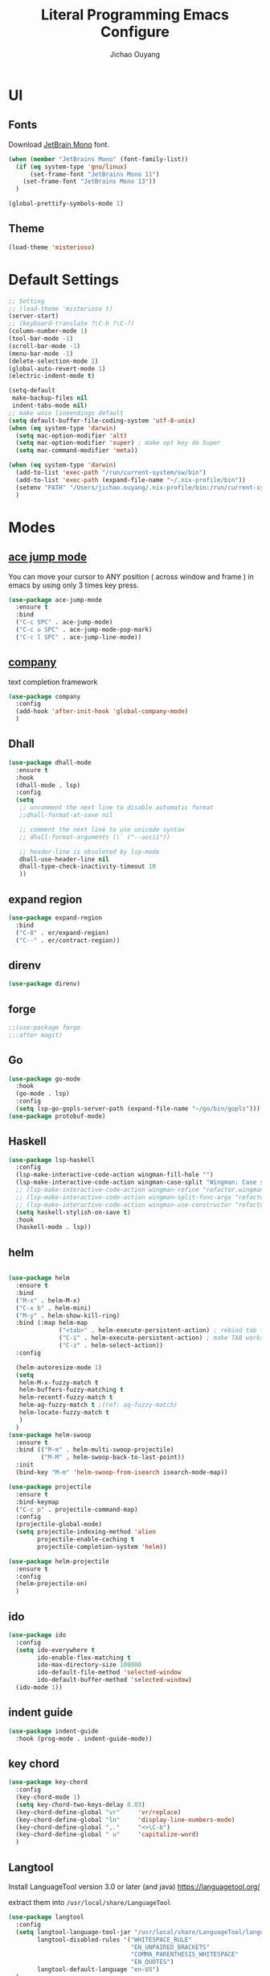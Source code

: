 #+OPTIONS: H:2
#+TITLE: Literal Programming Emacs Configure
#+AUTHOR: Jichao Ouyang
#+PROPERTY: header-args :tangle "README.el"

* UI

** Fonts
Download [[https://www.jetbrains.com/lp/mono/][JetBrain Mono]] font.
#+BEGIN_SRC emacs-lisp
  (when (member "JetBrains Mono" (font-family-list))
    (if (eq system-type 'gnu/linux)
        (set-frame-font "JetBrains Mono 11")
      (set-frame-font "JetBrains Mono 13"))
    )

  (global-prettify-symbols-mode 1)
#+END_SRC

#+RESULTS:
: t

** Theme
#+begin_src emacs-lisp
  (load-theme 'misterioso)
#+end_src

#+RESULTS:
: t

* Default Settings
#+BEGIN_SRC emacs-lisp
  ;; Setting
  ;; (load-theme 'misterioso t)
  (server-start)
  ;; (keyboard-translate ?\C-h ?\C-?)
  (column-number-mode 1)
  (tool-bar-mode -1)
  (scroll-bar-mode -1)
  (menu-bar-mode -1)
  (delete-selection-mode 1)
  (global-auto-revert-mode 1)
  (electric-indent-mode t)

  (setq-default
   make-backup-files nil
   indent-tabs-mode nil)
  ;; make unix lineendings default
  (setq default-buffer-file-coding-system 'utf-8-unix)
  (when (eq system-type 'darwin)
    (setq mac-option-modifier 'alt)
    (setq mac-option-modifier 'super) ; make opt key do Super
    (setq mac-command-modifier 'meta))
#+END_SRC

#+RESULTS:
: meta

#+BEGIN_SRC emacs-lisp
  (when (eq system-type 'darwin)
    (add-to-list 'exec-path "/run/current-system/sw/bin")
    (add-to-list 'exec-path (expand-file-name "~/.nix-profile/bin"))
    (setenv "PATH" "/Users/jichao.ouyang/.nix-profile/bin:/run/current-system/sw/bin:/nix/var/nix/profiles/default/bin:/usr/local/bin:/usr/bin:/usr/sbin:/bin:/sbin")
    )
#+END_SRC
#+RESULTS:


* Modes

** [[https://github.com/winterTTr/ace-jump-mode][ace jump mode]]

You can move your cursor to ANY position ( across window and frame ) in emacs by using only 3 times key press.

#+BEGIN_SRC emacs-lisp
  (use-package ace-jump-mode
    :ensure t
    :bind
    ("C-c SPC" . ace-jump-mode)
    ("C-c u SPC" . ace-jump-mode-pop-mark)
    ("C-c l SPC" . ace-jump-line-mode))
#+END_SRC

#+RESULTS:
: ace-jump-line-mode

** [[https://github.com/company-mode/company-mode][company]]

text completion framework
 
#+BEGIN_SRC emacs-lisp
  (use-package company
    :config
    (add-hook 'after-init-hook 'global-company-mode)
    )
#+END_SRC

#+RESULTS:
: t

** Dhall
#+begin_src emacs-lisp
  (use-package dhall-mode
    :ensure t
    :hook
    (dhall-mode . lsp)
    :config
    (setq
     ;; uncomment the next line to disable automatic format
     ;;dhall-format-at-save nil

     ;; comment the next line to use unicode syntax
     ;; dhall-format-arguments (\` ("--ascii"))

     ;; header-line is obsoleted by lsp-mode
     dhall-use-header-line nil
     dhall-type-check-inactivity-timeout 10
     ))

#+end_src

#+RESULTS:
| lsp |

** expand region
#+BEGIN_SRC emacs-lisp
  (use-package expand-region
    :bind
    ("C-8" . er/expand-region)
    ("C--" . er/contract-region))
#+END_SRC

#+RESULTS:
: er/contract-region

** COMMENT Flyspell

#+BEGIN_SRC emacs-lisp
  (use-package flycheck
    :ensure t
    :init
    (global-flycheck-mode)
    :config
    (dolist (hook '(text-mode-hook))
      (add-hook hook (lambda ()
                       (flyspell-mode 1)
                       (add-to-list 'company-backends 'company-ispell)
                       (message "company-ispell enable")
                       )
                ))
    (dolist (hook '(prog-mode-hook))
      (add-hook hook (lambda ()
                       (flyspell-prog-mode)
                       (setq company-backends (delete 'company-ispell company-backends))
                       (message "company-ispell disable")
                       )))
    )
#+End_SRC

#+RESULTS:
: t

** direnv
#+begin_src emacs-lisp
  (use-package direnv)
#+end_src

#+RESULTS:

** forge 
#+BEGIN_SRC emacs-lisp
  ;;(use-package forge
  ;;:after magit)
#+END_SRC

#+RESULTS:

** Go
#+begin_src emacs-lisp
  (use-package go-mode
    :hook
    (go-mode . lsp)
    :config
    (setq lsp-go-gopls-server-path (expand-file-name "~/go/bin/gopls")))
  (use-package protobuf-mode)
#+end_src

#+RESULTS:

** Haskell
#+begin_src emacs-lisp
  (use-package lsp-haskell
    :config
    (lsp-make-interactive-code-action wingman-fill-hole "")
    (lsp-make-interactive-code-action wingman-case-split "Wingman: Case split on sec")
    ;; (lsp-make-interactive-code-action wingman-refine "refactor.wingman.refine")
    ;; (lsp-make-interactive-code-action wingman-split-func-args "refactor.wingman.spltFuncArgs")
    ;; (lsp-make-interactive-code-action wingman-use-constructor "refactor.wingman.useConstructor")
    (setq haskell-stylish-on-save t)
    :hook
    (haskell-mode . lsp))
#+end_src

#+RESULTS:
| lsp |

** helm
#+BEGIN_SRC emacs-lisp

  (use-package helm
    :ensure t
    :bind
    ("M-x" . helm-M-x)
    ("C-x b" . helm-mini)
    ("M-y" . helm-show-kill-ring)
    :bind (:map helm-map
                ("<tab>" . helm-execute-persistent-action) ; rebind tab to run persistent action
                ("C-i" . helm-execute-persistent-action) ; make TAB works in terminal
                ("C-z" . helm-select-action))
    :config

    (helm-autoresize-mode 1)
    (setq 
     helm-M-x-fuzzy-match t
     helm-buffers-fuzzy-matching t
     helm-recentf-fuzzy-match t
     helm-ag-fuzzy-match t ;(ref: ag-fuzzy-match)
     helm-locate-fuzzy-match t
     )
    )
  (use-package helm-swoop
    :ensure t
    :bind (("M-m" . helm-multi-swoop-projectile)
           ("M-M" . helm-swoop-back-to-last-point))
    :init
    (bind-key "M-m" 'helm-swoop-from-isearch isearch-mode-map))

  (use-package projectile
    :ensure t
    :bind-keymap
    ("C-c p" . projectile-command-map)
    :config
    (projectile-global-mode)
    (setq projectile-indexing-method 'alien
          projectile-enable-caching t
          projectile-completion-system 'helm))

  (use-package helm-projectile
    :ensure t
    :config
    (helm-projectile-on)
    )
#+END_SRC

** ido
#+BEGIN_SRC emacs-lisp
  (use-package ido
    :config
    (setq ido-everywhere t
          ido-enable-flex-matching t
          ido-max-directory-size 100000
          ido-default-file-method 'selected-window
          ido-default-buffer-method 'selected-window)
    (ido-mode 1))
#+END_SRC

#+RESULTS:
: t

** indent guide
#+begin_src emacs-lisp
  (use-package indent-guide
    :hook (prog-mode . indent-guide-mode))
#+end_src

#+RESULTS:
| indent-guide-mode | rainbow-delimiters-mode | (lambda nil (flyspell-prog-mode) (setq company-backends (delete 'company-ispell company-backends)) (message company-ispell disable)) |

** COMMENT js2 mode
#+BEGIN_SRC emacs-lisp
  (use-package js2-mode
    :config
    (add-to-list 'auto-mode-alist '("\\.js$" . js2-mode))
    (add-to-list 'auto-mode-alist '("\\.sjs$" . js2-mode))
    (add-to-list 'auto-mode-alist '("\\.es6$" . js2-mode))
    (setq js2-allow-rhino-new-expr-initializer nil)
    (setq js2-enter-indents-newline t)
    (setq js2-global-externs '("module" "require" "buster" "sinon" "assert" "refute" "setTimeout" "clearTimeout" "setInterval" "clearInterval" "location" "__dirname" "console" "JSON"))
    (setq js2-idle-timer-delay 0.1)
    (setq js2-indent-on-enter-key nil)
    (setq js2-mirror-mode nil)
    (setq js2-strict-inconsistent-return-warning nil)
    (setq js2-auto-indent-p t)
    (setq js2-include-rhino-externs nil)
    (setq js2-include-gears-externs nil)
    (setq js2-concat-multiline-strings 'eol)
    (setq js2-rebind-eol-bol-keys nil)
    (setq js2-mode-show-parse-errors t)
    (setq js2-mode-show-strict-warnings nil))
#+END_SRC

#+RESULTS:
: t

** key chord
#+BEGIN_SRC emacs-lisp
  (use-package key-chord
    :config
    (key-chord-mode 1)
    (setq key-chord-two-keys-delay 0.03)
    (key-chord-define-global "vr"     'vr/replace)
    (key-chord-define-global "ln"     'display-line-numbers-mode)
    (key-chord-define-global ",."     "<>\C-b")
    (key-chord-define-global " u"     'capitalize-word)
    )
#+END_SRC

#+RESULTS:
: t

** Langtool
Install LanguageTool version 3.0 or later (and java) https://languagetool.org/

extract them into =/usr/local/share/LanguageTool=

#+BEGIN_SRC emacs-lisp
  (use-package langtool
    :config
    (setq langtool-language-tool-jar "/usr/local/share/LanguageTool/languagetool-commandline.jar"
          langtool-disabled-rules '("WHITESPACE_RULE"
                                    "EN_UNPAIRED_BRACKETS"
                                    "COMMA_PARENTHESIS_WHITESPACE"
                                    "EN_QUOTES")
          langtool-default-language "en-US")
    )

#+END_SRC

#+RESULTS:
: t

** lsp
#+begin_src emacs-lisp
  (use-package lsp-mode
    :config
    (setq lsp-prefer-flymake nil
          lsp-enable-file-watchers nil
          lsp-lens-enable nil
          lsp-ui-doc-show-with-cursor t
          lsp-ui-sideline-show-code-actions t
          lsp-ui-sideline-enable t
          lsp-signature-auto-activate t
          lsp-completion-show-detail t )
    )

  ;; Add metals backend for lsp-mode
  ;; (use-package lsp-metals)

  ;; Enable nice rendering of documentation on hover
  (use-package lsp-ui)
#+end_src

#+RESULTS:

** COMMENT ligature
#+BEGIN_SRC emacs-lisp
  (when (cl-search "27." (emacs-version))
    (use-package ligature
      :init
      (ligature-set-ligatures 'prog-mode '("|||>" "<|||" "<==>" "<!--" "####" "~~>" "***" "||=" "||>"
                                           ":::" "::=" "=:=" "===" "==>" "=!=" "=>>" "=<<" "=/=" "!=="
                                           "!!." ">=>" ">>=" ">>>" ">>-" ">->" "->>" "-->" "---" "-<<"
                                           "<~~" "<~>" "<*>" "<||" "<|>" "<$>" "<==" "<=>" "<=<" "<->"
                                           "<--" "<-<" "<<=" "<<-" "<<<" "<+>" "</>" "###" "#_(" "..<"
                                           "..." "+++" "/==" "///" "_|_" "www" "&&" "^=" "~~" "~@" "~="
                                           "~>" "~-" "**" "*>" "*/" "||" "|}" "|]" "|=" "|>" "|-" "{|"
                                           "[|" "]#" "::" ":=" ":>" ":<" "$>" "==" "=>" "!=" "!!" ">:"
                                           ">=" ">>" ">-" "-~" "-|" "->" "--" "-<" "<~" "<*" "<|" "<:"
                                           "<$" "<=" "<>" "<-" "<<" "<+" "</" "#{" "#[" "#:" "#=" "#!"
                                           "##" "#(" "#?" "#_" "%%" ".=" ".-" ".." ".?" "+>" "++" "?:"
                                           "?=" "?." "??" ";;" "/*" "/=" "/>" "//" "__" "~~" "(*" "*)"
                                           "://"))
      (global-ligature-mode t))
    )

#+END_SRC

#+RESULTS:

** magit
#+BEGIN_SRC emacs-lisp
  (use-package magit
    :bind
    ("C-x g" . magit-status))
#+END_SRC

#+RESULTS:
: magit-status

** multi cursor
#+BEGIN_SRC emacs-lisp
  (use-package multiple-cursors
    :bind
    ("C-<" . mc/mark-previous-like-this)
    ("C->" . mc/mark-next-like-this)
    ("C-*" . mc/mark-all-like-this))
#+END_SRC

#+RESULTS:
: mc/mark-all-like-this

** Nya mode
#+BEGIN_SRC emacs-lisp
  (use-package nyan-mode
    :ensure t
    :config (nyan-mode t))
#+END_SRC

** on screen

#+BEGIN_SRC emacs-lisp
  (use-package on-screen
    :ensure t
    :config
    (on-screen-global-mode 1)
    (setq on-screen-highlight-method 'narrow-line))

#+END_SRC

#+RESULTS:
: narrow-line

** org mode

*** Commond settings
#+BEGIN_SRC emacs-lisp :noresult
  (use-package org
    :init
    (setq org-agenda-files (quote ("~/SynologyDrive/Documents/notes"))
          org-refile-targets (quote ((nil :maxlevel . 9)
                                     (org-agenda-files :maxlevel . 9)))
          org-directory "~/SynologyDrive/Documents/notes"
          org-default-notes-file (concat org-directory "/refile.org")
          org-refile-use-outline-path t
          org-outline-path-complete-in-steps nil
          org-completion-use-ido t
          org-indirect-buffer-display 'current-window
          org-hide-emphasis-markers t
          org-startup-folded 'content
          org-startup-indented nil
          org-startup-with-inline-images t
          org-startup-truncated nil
          org-src-tab-acts-natively t
          org-fontify-done-headline t
          org-pretty-entities t
          org-odd-levels-only t
          )
    :hook
    (org-mode . visual-line-mode)
    ;; (org-mode . (lambda ()
    ;;               (variable-pitch-mode 1)
    ;;               (mapc
    ;;                (lambda (face)
    ;;                  (set-face-attribute face nil :inherit 'fixed-pitch))
    ;;                (list 'org-code
    ;;                      'org-link 
    ;;                      'org-block
    ;;                      'org-table
    ;;                      'org-block-begin-line
    ;;                      'org-block-end-line
    ;;                      'org-meta-line
    ;;                      'org-property-value
    ;;                      'org-tag
    ;;                      'org-document-info-keyword))))
    :config
    ;; (custom-theme-set-faces
    ;; ;;  'user
    ;; ;;  '(variable-pitch 
    ;; ((t (:family "ETBembo" :weight thin :height 1.25 ))))
    ;;  '(fixed-pitch ((t ( :family "JetBrains Mono" :weight thin  :height 0.8 )))))
    (global-set-key (kbd "C-c c") 'org-capture)
    (global-set-key (kbd "C-c a") 'org-agenda)
    )


#+END_SRC

#+RESULTS:
| (lambda nil (variable-pitch-mode 1) (mapc (lambda (face) (set-face-attribute face nil :inherit 'fixed-pitch)) (list 'org-code 'org-link 'org-block 'org-table 'org-block-begin-line 'org-block-end-line 'org-meta-line 'org-property-value 'org-tag 'org-document-info-keyword))) | #[0 \300\301\302\303\304$\207 [add-hook change-major-mode-hook org-show-all append local] 5] | #[0 \300\301\302\303\304$\207 [add-hook change-major-mode-hook org-babel-show-result-all append local] 5] | org-babel-result-hide-spec | org-babel-hide-all-hashes | #<subr F616e6f6e796d6f75732d6c616d626461_anonymous_lambda_9> | #[0 \301\211\207 [imenu-create-index-function org-imenu-get-tree] 2] | org-bullets-mode | (lambda nil (variable-pitch-mode 1) (mapc #'(lambda (face) (set-face-attribute face nil :inherit 'fixed-pitch)) (list 'org-code 'org-link 'org-block 'org-table 'org-block-begin-line 'org-block-end-line 'org-meta-line 'org-property-value 'org-tag 'org-document-info-keyword))) | visual-line-mode |

*** Bullet
#+begin_src emacs-lisp
  (use-package org-bullets
    :hook (org-mode . org-bullets-mode))
#+end_src

#+RESULTS:
   
*** Encryption
#+BEGIN_SRC emacs-lisp
  (use-package org-crypt
    :config
    (org-crypt-use-before-save-magic)
    (setq org-crypt-key "A506C38D5CC847D0DF01134ADA8B833B52604E63")
    (setq org-tags-exclude-from-inheritance '("crypt"))
    )
#+END_SRC

#+RESULTS:
: t
*** Org Protocol
#+BEGIN_SRC emacs-lisp

  ;; Capture templates for: TODO tasks, Notes, appointments, phone calls, meetings, and org-protocol
  (use-package org-protocol
    :config
    (setq org-capture-templates
          (quote (("t" "Todo" entry (file+headline (lambda () (concat org-directory "/refile.org")) "Todos")
                   "* TODO %?\n%U\n%a\n" :clock-in t :clock-resume t)
                  ("n" "Note" entry (file+headline (lambda () (concat org-directory "/notes.org")) "Notes")
                   "* %?\n%U\n%a\n" :clock-in t :clock-resume t)
                  ("w" "Work" entry (file+headline (lambda () (concat org-directory "/myob.org")) "Work Notes"))
                  ("x" "protocol" entry (file+headline (lambda () (concat org-directory "/refile.org")) "Org Capture")
                   "* %a\nCaptured On: %U\nWebsite: %l\n\n%i\n%?")
                  )))
    )

#+END_SRC

#+RESULTS:
: selected-window

** prompt
#+BEGIN_SRC emacs-lisp
  (defalias 'yes-or-no-p 'y-or-n-p)
  (setq kill-buffer-query-functions
        (remq 'process-kill-buffer-query-function
              kill-buffer-query-functions))
#+END_SRC

#+RESULTS:
   
** PureScript

#+BEGIN_SRC emacs-lisp
  (use-package psc-ide
    :init
    (setq psc-ide-use-npm-bin t)
    :config
    (add-hook 'purescript-mode-hook
              (lambda ()
                (psc-ide-mode)
                (company-mode)
                (flycheck-mode)
                (turn-on-purescript-indentation)))

    )
#+END_SRC

** rainbow delimiter
#+begin_src emacs-lisp
  (use-package rainbow-delimiters
    :hook (prog-mode . rainbow-delimiters-mode))
#+end_src

#+RESULTS:
| rainbow-delimiters-mode | (lambda nil (flyspell-prog-mode) (setq company-backends (delete 'company-ispell company-backends)) (message company-ispell disable)) |

** Restclient
#+BEGIN_SRC emacs-lisp
  (use-package restclient
    :config
    (add-to-list 'company-backends 'company-restclient))
  (use-package restclient-jq)
  (use-package restclient-helm)
#+END_SRC

#+RESULTS:
: t

** COMMENT Scala Metals
#+BEGIN_SRC emacs-lisp
  ;; Enable scala-mode for highlighting, indentation and motion commands
  (use-package scala-mode
    :mode "\\.s\\(cala\\|bt\\)$"
    )
  ;; Enable sbt mode for executing sbt commands
  (use-package sbt-mode
    :commands sbt-start sbt-command
    :config
    ;; WORKAROUND: https://github.com/ensime/emacs-sbt-mode/issues/31
    ;; allows using SPACE when in the minibuffer
    (substitute-key-definition
     'minibuffer-complete-word
     'self-insert-command
     minibuffer-local-completion-map)
    ;; sbt-supershell kills sbt-mode:  https://github.com/hvesalai/emacs-sbt-mode/issues/152
    (setq sbt:program-options '("-Dsbt.supershell=false"))
    )
#+END_SRC

#+RESULTS:

** [[https://github.com/atomontage/xterm-color][shell-mode]]
#+begin_src emacs-lisp
  (setq comint-output-filter-functions
        (remove 'ansi-color-process-output comint-output-filter-functions))
#+end_src

** smartparens
#+BEGIN_SRC emacs-lisp
  (use-package smartparens
    :init
    (require 'smartparens-config)
    :config
    (smartparens-global-mode t)
    (show-smartparens-global-mode t))

#+END_SRC

#+RESULTS:

** textmate
#+BEGIN_SRC emacs-lisp
  (use-package textmate
    :init
    (textmate-mode)
    (bind-keys
     :map *textmate-mode-map*
     ("M--" . text-scale-decrease)
     ("M-=" . text-scale-increase)
     ("M-}" . textmate-shift-right)
     ("M-<backspace>" . kill-whole-line)
     ("M-c" . kill-ring-save)
     ("M-{" . textmate-shift-left)
     ("M-/" . comment-line)
     ("M-l" . textmate-select-line)
     ))
#+END_SRC

#+RESULTS:
: textmate-select-line

** typescript
#+BEGIN_SRC emacs-lisp
  (use-package typescript-mode
    :hook
    (typescript-mode . lsp))
#+END_SRC

#+RESULTS:
| lsp |

** COMMENT undo tree
#+begin_src emacs-lisp
  (use-package undo-tree
    :init (global-undo-tree-mode))
#+end_src
** unicode
#+begin_src emacs-lisp
  (use-package unicode-fonts
    :config
    (unicode-fonts-setup))
#+end_src

#+RESULTS:
: t

** web-mode
#+begin_src emacs-lisp :results none
  (use-package web-mode
    :mode "\\.html$'" "\\.jsx$" "\\.tsx$"
    :init
    (setq web-mode-markup-indent-offset 2)
    (setq web-mode-css-indent-offset 2)
    (setq web-mode-code-indent-offset 2)
    )
#+end_src

** which key
#+begin_src emacs-lisp
  (use-package which-key
    :config
    (which-key-mode)
    (setq which-key-use-C-h-commands t)
    (setq which-key-paging-key "<f5>")
    )
#+end_src

#+RESULTS:
: t

** yasnippet
#+BEGIN_SRC emacs-lisp
(use-package yasnippet
:config
(yas-global-mode 1))

#+END_SRC

#+RESULTS:
r

** zig
   #+begin_src emacs-lisp
     (use-package zig-mode
       :ensure t
       :hook
       (zig-mode . lsp)
     )
        #+end_src
